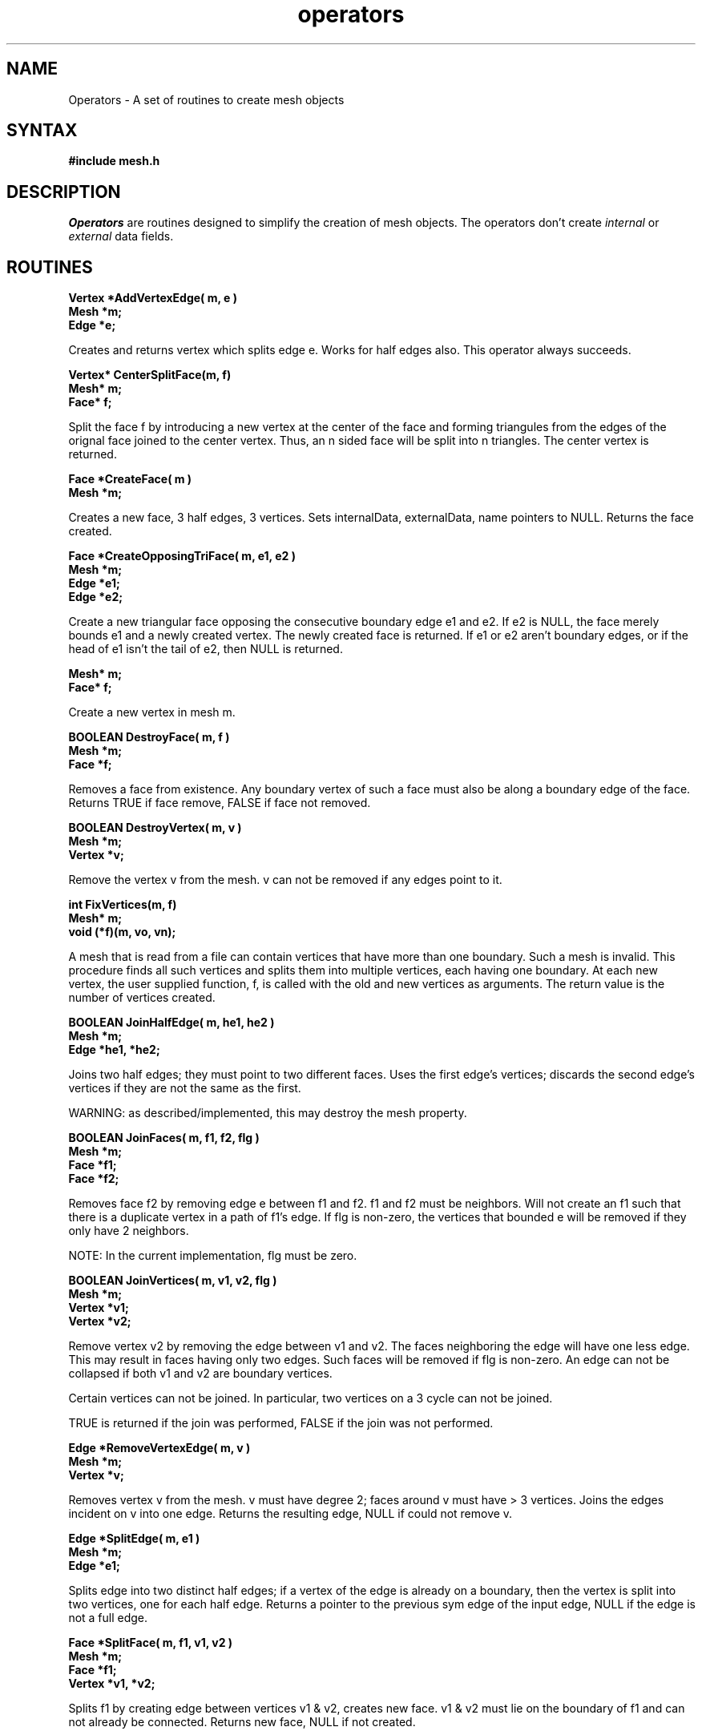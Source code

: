 .TH operators 3
.SH NAME
Operators \- A set of routines to create mesh objects
.SH SYNTAX
.B #\include "mesh.h"
.SH DESCRIPTION
.I Operators
are routines designed to simplify the creation of mesh objects.  The operators
don't create 
.I internal
or 
.I external
data fields.

.SH ROUTINES
.LP
.nf
.B Vertex *AddVertexEdge( m, e )
.B Mesh *m;
.B Edge *e;
.fi
.PP
Creates and returns vertex which splits edge e.  Works for half edges also.
This operator always succeeds.

.LP
.nf
.B Vertex* CenterSplitFace(m, f)
.B Mesh* m;
.B Face* f;
.fi
.PP

Split the face f by introducing a new vertex at the center of the face
and forming triangules from the edges of the orignal face joined to
the center vertex.  Thus, an n sided face will be split into n
triangles.  The center vertex is returned.

.LP
.nf
.B Face *CreateFace( m )
.B Mesh *m;
.fi
.PP
Creates a new face, 3 half edges, 3 vertices.  Sets internalData,
externalData, name pointers to NULL.
Returns the face created.

.LP
.nf
.B Face *CreateOpposingTriFace( m, e1, e2 )
.B Mesh *m;
.B Edge *e1;
.B Edge *e2;
.fi
.PP
Create a new triangular face opposing the consecutive boundary edge e1
and e2.  If e2 is NULL, the face merely bounds e1 and a newly created
vertex.  The newly created face is returned.
If e1 or e2 aren't boundary edges, or if the head of e1 isn't the tail
of e2, then NULL is returned.

.lP
.nf Vertex* CreateVertex( m )
.B Mesh* m;
.B Face* f;
.fi
.PP
Create a new vertex in mesh m.

.LP
.nf
.B BOOLEAN DestroyFace( m, f )
.B Mesh *m;
.B Face *f;
.fi
.PP
Removes a face from existence.  Any boundary vertex of such a face must
also be along a boundary edge of the face.
Returns TRUE if face remove, FALSE if face not removed.

.LP
.nf
.B BOOLEAN DestroyVertex( m, v )
.B Mesh *m;
.B Vertex *v;
.fi
.PP
Remove the vertex v from the mesh.  v can not be removed if any edges
point to it.

.LP
.nf
.B int FixVertices(m, f)
.B Mesh* m;
.B void (*f)(m, vo, vn);
.fi
.PP

A mesh that is read from a file can contain vertices that have more
than one boundary.  Such a mesh is invalid.  This procedure finds
all such vertices and splits them into multiple vertices, each having
one boundary.  At each new vertex, the user supplied function, f, is
called with the old and new vertices as arguments.  The return value
is the number of vertices created.

.LP
.nf
.B BOOLEAN JoinHalfEdge( m, he1, he2 )
.B Mesh *m;
.B Edge *he1, *he2;
.fi
.PP
Joins two half edges; they must point to two different faces.
Uses the first edge's vertices; discards the second edge's vertices if
they are not the same as the first.

WARNING: as described/implemented, this may destroy the mesh property.

.LP
.nf
.B "BOOLEAN JoinFaces( m, f1, f2, flg )"
.B Mesh *m;
.B Face *f1;
.B Face *f2;
.fi
.PP

Removes face f2 by removing edge e between f1 and f2.  f1 and f2 must
be neighbors.  Will not create an f1 such that there is a duplicate
vertex in a path of f1's edge.  If flg is non-zero, the vertices that
bounded e will be removed if they only have 2 neighbors.

NOTE: In the current implementation, flg must be zero.

.LP 
.nf 
.B "BOOLEAN JoinVertices( m, v1, v2, flg )"
.B Mesh *m; 
.B Vertex *v1; 
.B Vertex *v2; 
.fi 
.PP 

Remove vertex v2 by removing the edge between v1 and v2.  The faces
neighboring the edge will have one less edge.  This may result in
faces having only two edges.  Such faces will be removed if flg is
non-zero.  An edge can not be collapsed if both v1 and v2 are boundary
vertices.

Certain vertices can not be joined.  In particular, two vertices on a
3 cycle can not be joined.

TRUE is returned if the join was performed, FALSE if the join was not
performed.

.LP
.nf
.B Edge *RemoveVertexEdge( m, v )
.B Mesh *m;
.B Vertex *v;
.fi
.PP

Removes vertex v from the mesh.  v must have degree 2; faces around
v must have > 3 vertices.  Joins the edges incident on v into one edge.
Returns the resulting edge, NULL if could not remove v.

.LP
.nf
.B Edge *SplitEdge( m, e1 )
.B Mesh *m;
.B Edge *e1;
.fi
.PP

Splits edge into two distinct half edges; if a vertex of the edge is 
already on a boundary, then the vertex is split into two vertices,
one for each half edge.
Returns a pointer to the previous sym edge of the input edge, NULL
if the edge is not a full edge.

.LP
.nf
.B "Face *SplitFace( m, f1, v1, v2 )"
.B Mesh *m;
.B Face *f1;
.B Vertex *v1, *v2;
.fi
.PP
Splits f1 by creating edge between vertices v1 & v2, creates new face.
v1 & v2 must lie on the boundary of f1 and can not already be
connected.
Returns new face, NULL  if not created.

.SH AUTHORS
Richard Schulte,
Stephen Mann

.SH DATE
October 18, 1991

